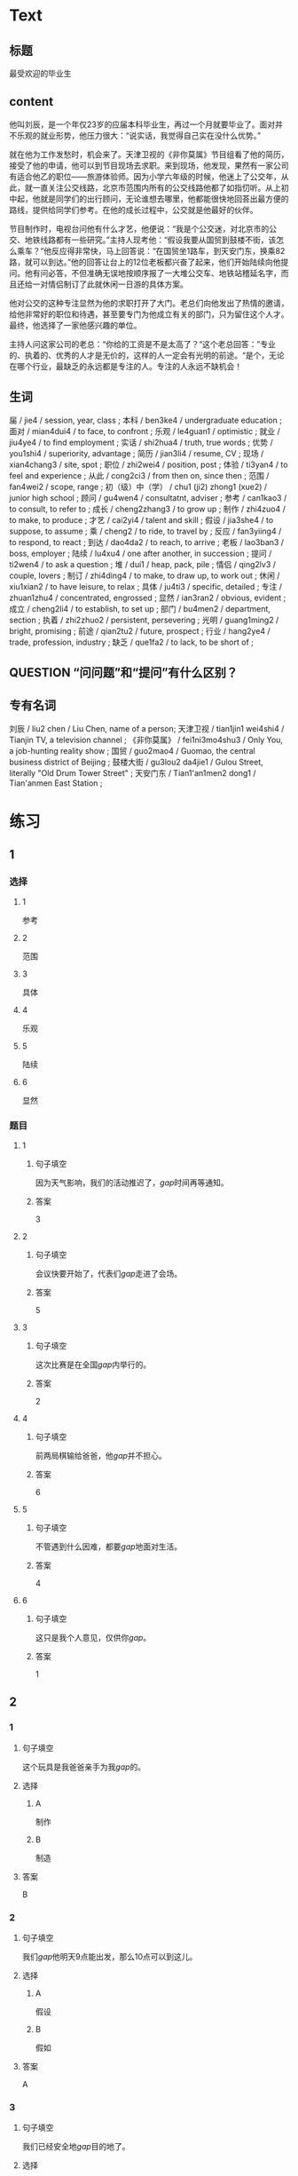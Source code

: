 * Text

** 标题

最受欢迎的毕业生

** content

他叫刘辰，是一个年仅23岁的应届本科毕业生，再过一个月就要毕业了。面对并不乐观的就业形势，他压力很大：“说实话，我觉得自己实在没什么优势。”

就在他为工作发愁时，机会来了。天津卫视的《非你莫属》节目组看了他的简历，接受了他的申请，他可以到节目现场去求职。来到现场，他发现，果然有一家公司有适合他乙的职位——旅游体验师。因为小学六年级的时候，他迷上了公交年，从此，就一直关注公交线路，北京市范围内所有的公交线路他都了如指忉听。从上初中起，他就是同学们的出行顾问，无论谁想去哪里，他都能很快地回荅出最方便的路线，提供给同学们参考。在他的成长过程中，公交就是他最好的伙伴。

节目制作时，电视台问他有什么才艺，他便说：“我是个公交迷，对北京市的公交、地铁线路都有一些研究。”主持人现考他：“假设我要从国贸到鼓楼不街，该怎么乘车？”他反应得非常快，马上回答说：“在国贸坐1路车，到天安门东，换乘82路，就可以到达。”他的回答让台上的12位老板都兴奋了起来，他们开始陆续向他提问。他有问必答，不但准确无误地按顺序报了一大堆公交车、地铁站稽延名字，而且还给一对情侣制订了此就休闲一日游的具体方案。

他对公交的这种专注显然为他的求职打开了大门。老总们向他发出了热情的邀请，给他非常好的职位和待遇，甚至要专门为他成立有关的部门，只为留住这个人才。最终，他选择了一家他感兴趣的单位。

主持人问这家公司的老总：“你给的工资是不是太高了？“这个老总回答：”专业的、执着的、优秀的人才是无价的，这样的人一定会有光明的前途。“是个，无论在哪个行业，最缺乏的永远都是专注的人。专注的人永远不缺机会！

** 生词

届 / jie4 / session, year, class ;
本科 / ben3ke4 / undergraduate education ;
面对 / mian4dui4 / to face, to confront ;
乐观 / le4guan1 / optimistic ;
就业 / jiu4ye4 / to find employment ;
实话 / shi2hua4 / truth, true words ;
优势 / you1shi4 / superiority, advantage ;
简历 / jian3li4 / resume, CV ;
现场 / xian4chang3 / site, spot ;
职位 / zhi2wei4 / position, post ;
体验 / ti3yan4 / to feel and experience ;
从此 / cong2ci3 / from then on, since then ;
范围 / fan4wei2 / scope, range ;
初（级）中（学） / chu1 (ji2) zhong1 (xue2) / junior high school ;
顾问 / gu4wen4 / consultatnt, adviser ;
参考 / can1kao3 / to consult, to refer to ;
成长 / cheng2zhang3 / to grow up ;
制作 / zhi4zuo4 / to make, to produce ;
才艺 / cai2yi4 / talent and skill ;
假设 / jia3she4 / to suppose, to assume ;
乘 / cheng2 / to ride, to travel by ;
反应 / fan3yiing4 / to respond, to react ;
到达 / dao4da2 / to reach, to arrive ;
老板 / lao3ban3 / boss, employer ;
陆续 / lu4xu4 / one after another, in succession ;
提问 / ti2wen4 / to ask a question ;
堆 / dui1 / heap, pack, pile ;
情侣 / qing2lv3 / couple, lovers ;
制订 / zhi4ding4 / to make, to draw up, to work out ;
休闲 / xiu1xian2 / to have leisure, to relax ;
具体 / ju4ti3 / specific, detailed ;
专注 / zhuan1zhu4 / concentrated, engrossed ;
显然 / ian3ran2 / obvious, evident ;
成立 / cheng2li4 / to establish, to set up ;
部门 / bu4men2 / department, section ;
执着 / zhi2zhuo2 / persistent, persevering ;
光明 / guang1ming2 / bright, promising ;
前途 / qian2tu2 / future, prospect ;
行业 / hang2ye4 / trade, profession, industry ;
缺乏 / que1fa2 / to lack, to be short of ;

** QUESTION “问问题”和“提问”有什么区别？
:PROPERTIES:
:CREATED: [2022-08-27 17:03:09 -05]
:END:
:LOGBOOK:
- State "QUESTION"   from              [2022-08-27 Sat 17:03]
:END:


** 专有名词

刘辰 / liu2 chen / Liu Chen, name of a person;
天津卫视 / tian1jin1 wei4shi4 / Tianjin TV, a television channel ;
《非你莫属》 / fei1ni3mo4shu3 / Only You, a job-hunting reality show ;
国贸 / guo2mao4 / Guomao, the central business district of Beijing ;
鼓楼大街 / gu3lou2 da4jie1 / Gulou Street, literally "Old Drum Tower Street" ;
天安门东 / Tian1'an1men2 dong1 / Tian'anmen East Station ;
* 练习

** 1
:PROPERTIES:
:ID: 3961ec68-df42-4189-9d92-3d4f313f0759
:END:
*** 选择
**** 1
参考
**** 2
范围
**** 3
具体
**** 4
乐观
**** 5
陆续
**** 6
显然
*** 题目
**** 1
***** 句子填空
因为天气影响，我们的活动推迟了，[[gap]]时间再等通知。
***** 答案
3
**** 2
***** 句子填空
会议快要开始了，代表们[[gap]]走进了会场。
***** 答案
5
**** 3
***** 句子填空
这次比赛是在全国[[gap]]内举行的。
***** 答案
2
**** 4
***** 句子填空
前两局棋输给爸爸，他[[gap]]并不担心。
***** 答案
6
**** 5
***** 句子填空
不管遇到什么因难，都要[[gap]]地面对生活。
***** 答案
4
**** 6
***** 句子填空
这只是我个人意见，仅供你[[gap]]。
***** 答案
1
** 2
*** 1
:PROPERTIES:
:ID: e30cb561-7d87-4865-960f-fdc251fe8272
:END:
**** 句子填空
这个玩具是我爸爸亲手为我[[gap]]的。
**** 选择
***** A
制作
***** B
制造
**** 答案
B
*** 2
:PROPERTIES:
:ID: cdd4c9c9-5dea-4483-9c72-bfd0c7814af3
:END:
**** 句子填空
我们[[gap]]他明天9点能出发，那么10点可以到这儿。
**** 选择
***** A
假设
***** B
假如
**** 答案
A
*** 3
:PROPERTIES:
:ID: 0ce0bee1-0fac-4aea-a14f-89ca064219e7
:END:
**** 句子填空
我们已经安全地[[gap]]目的地了。
**** 选择
***** A
达到
***** B
到达
**** 答案
B
*** 4
:PROPERTIES:
:ID: e8e2d8f6-5a53-40eb-9363-78f9da91bae1
:END:
**** 句子填空
来我们么司工作，你的前途一片[[gap]]！
**** 选择
***** A
光明
***** B
明亮
**** 答案
A
** 3
:PROPERTIES:
:NOTETYPE: ed35c1fb-b432-43d3-a739-afb09745f93f
:END:
*** 1
**** 1
***** 词语
一届
***** 答案
学生
**** 2
***** 词语
一堆
***** 答案
垃圾
**** 3
***** 词语
一份
***** 答案
答案
**** 4
***** 词语
一种
***** 答案
优圾
*** 2
**** 1
***** 词语
失去
***** 答案
家庭
**** 2
***** 词语
制定
***** 答案
法律
**** 3
***** 词语
缺乏
***** 答案
锻炼
**** 4
***** 词语
成立
***** 答案
公司
* 扩展
** 词语
*** 1
**** 话题
职业
**** 词语
***** 1
模特
***** 2
会计
***** 3
秘书
***** 4
农民
***** 5
工程师
***** 6
工人
***** 7
员工
*** 2
**** 话题
求职
**** 词语
***** 1
人事
***** 2
报到
***** 3
失业
***** 4
手续
***** 5
待遇
***** 6
兼职
***** 7
简历
** 题目
*** 1
**** 句子
你女儿的身材这么好，可以去当个[[gap]]。
**** 答案
***** 组
1
***** 词语
1
*** 2
**** 句子
我要考注册[[gap]]师，报了个辅导班，每周末都要上课。
**** 答案
***** 组
1
***** 词语
2
*** 3
**** 句子
平时的上课，周末我会到一个么司去做[[gap]]。
**** 答案
***** 组
2
***** 词语
6
*** 4
**** 句子
我们决定录用你，请你下周一到[[gap]]部办理[[gap]]手续。
**** 答案
***** 1
****** 组
2
****** 词语
1
***** 2
****** 组
2
****** 词语
2

* 注释
** （三）词语辨析
*** 反应——反映
**** 做一做
***** 1
****** 句子
那两只羊看见青草后是什么[[gap]]？
****** 答案
******* 1
******** 反应
1
******** 反映
0
***** 2
****** 句子
他这么做，[[gap]]出他的思想还不太成熟。
****** 答案
******* 1
******** 反应
0
******** 反映
1
***** 3
****** 句子
他脑子[[gap]]得很快，马上找到了问题的关键。
****** 答案
******* 1
******** 反应
1
******** 反映
0
***** 4
****** 句子
小王，大家[[gap]]你最近常迟到。家里有什么问题吗？
****** 答案
******* 1
******** 反应
0
******** 反映
1
